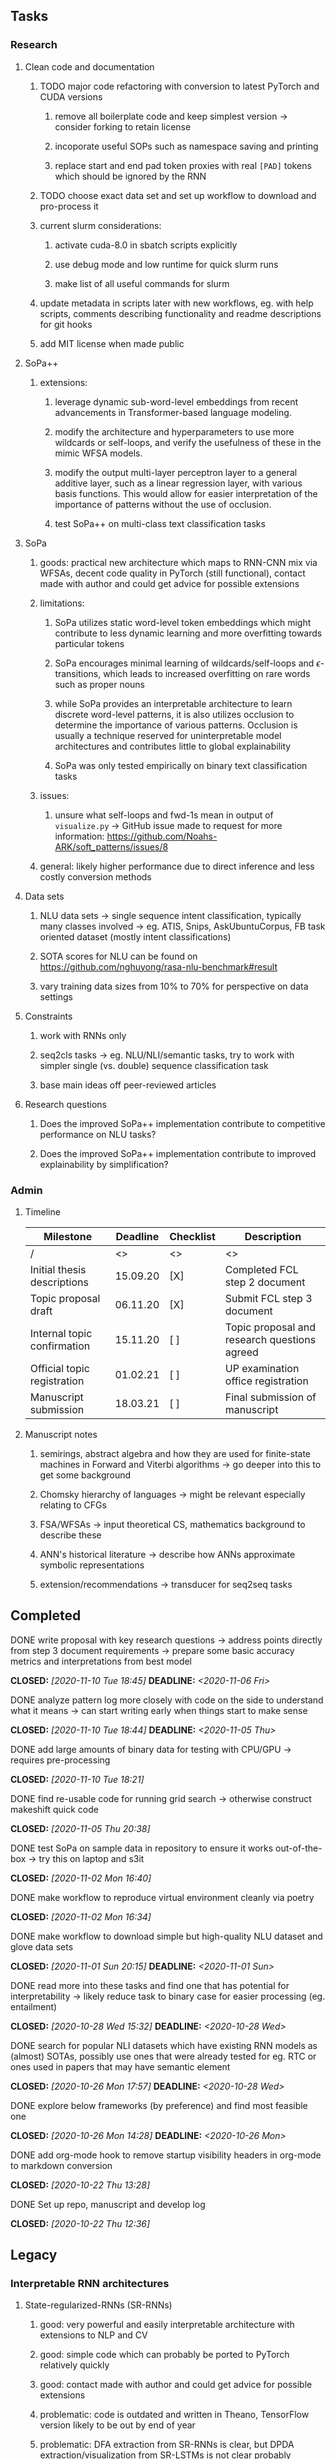 #+STARTUP: overview
#+OPTIONS: ^:nil
#+OPTIONS: p:t
#+OPTIONS: |:t

** Tasks
*** Research
**** Clean code and documentation
***** TODO major code refactoring with conversion to latest PyTorch and CUDA versions
****** remove all boilerplate code and keep simplest version -> consider forking to retain license
****** incoporate useful SOPs such as namespace saving and printing
****** replace start and end pad token proxies with real =[PAD]= tokens which should be ignored by the RNN
***** TODO choose exact data set and set up workflow to download and pro-process it
***** current slurm considerations:
****** activate cuda-8.0 in sbatch scripts explicitly
****** use debug mode and low runtime for quick slurm runs
****** make list of all useful commands for slurm
***** update metadata in scripts later with new workflows, eg. with help scripts, comments describing functionality and readme descriptions for git hooks
***** add MIT license when made public

**** SoPa++
***** extensions:
****** leverage dynamic sub-word-level embeddings from recent advancements in Transformer-based language modeling.
****** modify the architecture and hyperparameters to use more wildcards or self-loops, and verify the usefulness of these in the mimic WFSA models.
****** modify the output multi-layer perceptron layer to a general additive layer, such as a linear regression layer, with various basis functions. This would allow for easier interpretation of the importance of patterns without the use of occlusion.
****** test SoPa++ on multi-class text classification tasks 
      
**** SoPa
***** goods: practical new architecture which maps to RNN-CNN mix via WFSAs, decent code quality in PyTorch (still functional), contact made with author and could get advice for possible extensions
***** limitations:
****** SoPa utilizes static word-level token embeddings which might contribute to less dynamic learning and more overfitting towards particular tokens
****** SoPa encourages minimal learning of wildcards/self-loops and $\epsilon$-transitions, which leads to increased overfitting on rare words such as proper nouns
****** while SoPa provides an interpretable architecture to learn discrete word-level patterns, it is also utilizes occlusion to determine the importance of various patterns. Occlusion is usually a technique reserved for uninterpretable model architectures and contributes little to global explainability
****** SoPa was only tested empirically on binary text classification tasks
***** issues:
****** unsure what self-loops and fwd-1s mean in output of =visualize.py= -> GitHub issue made to request for more information: https://github.com/Noahs-ARK/soft_patterns/issues/8 
***** general: likely higher performance due to direct inference and less costly conversion methods
      
**** Data sets
***** NLU data sets -> single sequence intent classification, typically many classes involved -> eg. ATIS, Snips, AskUbuntuCorpus, FB task oriented dataset (mostly intent classifications)
***** SOTA scores for NLU can be found on https://github.com/nghuyong/rasa-nlu-benchmark#result
***** vary training data sizes from 10% to 70% for perspective on data settings

**** Constraints
***** work with RNNs only
***** seq2cls tasks -> eg. NLU/NLI/semantic tasks, try to work with simpler single (vs. double) sequence classification task
***** base main ideas off peer-reviewed articles 

**** Research questions
***** Does the improved SoPa++ implementation contribute to competitive performance on NLU tasks? 
***** Does the improved SoPa++ implementation contribute to improved explainability by simplification?

*** Admin
**** Timeline
| Milestone                   | Deadline | Checklist | Description                                  |
|-----------------------------+----------+-----------+----------------------------------------------|
| /                           |       <> | <>        | <>                                           |
| Initial thesis descriptions | 15.09.20 | [X]       | Completed FCL step 2 document                |
| Topic proposal draft        | 06.11.20 | [X]       | Submit FCL step 3 document                   |
| Internal topic confirmation | 15.11.20 | [ ]       | Topic proposal and research questions agreed |
| Official topic registration | 01.02.21 | [ ]       | UP examination office registration           |
| Manuscript submission       | 18.03.21 | [ ]       | Final submission of manuscript               |

**** Manuscript notes
***** semirings, abstract algebra and how they are used for finite-state machines in Forward and Viterbi algorithms -> go deeper into this to get some background
***** Chomsky hierarchy of languages -> might be relevant especially relating to CFGs
***** FSA/WFSAs -> input theoretical CS, mathematics background to describe these
***** ANN's historical literature -> describe how ANNs approximate symbolic representations
***** extension/recommendations -> transducer for seq2seq tasks
      
** Completed
***** DONE write proposal with key research questions -> address points directly from step 3 document requirements -> prepare some basic accuracy metrics and interpretations from best model   
      CLOSED: [2020-11-10 Tue 18:45] DEADLINE: <2020-11-06 Fri>
***** DONE analyze pattern log more closely with code on the side to understand what it means -> can start writing early when things start to make sense
      CLOSED: [2020-11-10 Tue 18:44] DEADLINE: <2020-11-05 Thu>
***** DONE add large amounts of binary data for testing with CPU/GPU -> requires pre-processing
      CLOSED: [2020-11-10 Tue 18:21]
***** DONE find re-usable code for running grid search -> otherwise construct makeshift quick code
      CLOSED: [2020-11-05 Thu 20:38]
***** DONE test SoPa on sample data in repository to ensure it works out-of-the-box -> try this on laptop and s3it 
      CLOSED: [2020-11-02 Mon 16:40]
***** DONE make workflow to reproduce virtual environment cleanly via poetry
      CLOSED: [2020-11-02 Mon 16:34]
***** DONE make workflow to download simple but high-quality NLU dataset and glove data sets
      CLOSED: [2020-11-01 Sun 20:15] DEADLINE: <2020-11-01 Sun>
***** DONE read more into these tasks and find one that has potential for interpretability -> likely reduce task to binary case for easier processing (eg. entailment)
      CLOSED: [2020-10-28 Wed 15:32] DEADLINE: <2020-10-28 Wed>
***** DONE search for popular NLI datasets which have existing RNN models as (almost) SOTAs, possibly use ones that were already tested for eg. RTC or ones used in papers that may have semantic element
      CLOSED: [2020-10-26 Mon 17:57] DEADLINE: <2020-10-28 Wed>
***** DONE explore below frameworks (by preference) and find most feasible one
      CLOSED: [2020-10-26 Mon 14:28] DEADLINE: <2020-10-26 Mon>
***** DONE add org-mode hook to remove startup visibility headers in org-mode to markdown conversion
      CLOSED: [2020-10-22 Thu 13:28]
***** DONE Set up repo, manuscript and develop log
      CLOSED: [2020-10-22 Thu 12:36]
      
** Legacy
*** Interpretable RNN architectures
**** State-regularized-RNNs (SR-RNNs)
***** good: very powerful and easily interpretable architecture with extensions to NLP and CV
***** good: simple code which can probably be ported to PyTorch relatively quickly
***** good: contact made with author and could get advice for possible extensions
***** problematic: code is outdated and written in Theano, TensorFlow version likely to be out by end of year
***** problematic: DFA extraction from SR-RNNs is clear, but DPDA extraction/visualization from SR-LSTMs is not clear probably because of no analog for discrete stack symbols from continuous cell (memory) states
***** possible extensions: port state-regularized RNNs to PyTorch (might be simple since code-base is generally simple), final conversion to REs for interpretability, global explainability for natural language, adding different loss to ensure words cluster to same centroid as much as possible -> or construct large automata, perhaps pursue sentiment analysis from SR-RNNs perspective instead and derive DFAs to model these
**** Rational recurences (RRNNs)
***** good: code quality in PyTorch, succinct and short
***** good: heavy mathematical background which could lend to more interesting mathematical analyses
***** problematic: seemingly missing interpretability section in paper -> theoretical and mathematical, which is good for understanding
***** problematic: hard to draw exact connection to interpretability, might take too long to understand everything
**** Finite-automation-RNNs (FA-RNNs)
***** source code likely released by November, but still requires initial REs which may not be present -> might not be the best fit
***** FA-RNNs involving REs and substitutions could be useful extensions as finite state transducers for interpretable neural machine translation

*** Interpretable surrogate extraction
***** overall more costly and less chance of high performance       
***** FSA/WFSA extraction
****** spectral learning, clustering
****** less direct interpretability
****** more proof of performance needed -> need to show it is better than simple data learning

*** Neuro-symbolic paradigms
***** research questions:
****** can we train use a neuro-symbolic paradigm to attain high performance (similar to NNs) for NLP task(s)?
****** if so, can this paradigm provide us with greater explainability about the inner workings of the model?

*** Neural decision trees
***** decision trees are the same as logic programs -> the objective should be to learn logic programs
***** hierarchies are constructed in weight-space which lends itself to non-sequential models very well -> but problematic for token-level hierarchies
***** research questions:
****** can we achieve similar high performance using decision tree distillation techniques (by imitating NNs)?
****** can this decision tree improve interpretability/explainability?
****** can this decision tree distillation technique outperform simple decision tree learning from training data?

*** Inductive logic on NLP search spaces
***** can potentially use existing IM models such as paraphrase detector for introspection purposes in thesis
***** n-gram power sets to explore for statistical artefacts -> ANNs can only access the search space of N-gram power sets -> solution to NLP tasks must be a statistical solution within the power sets which links back to symbolism
***** eg. differentiable ILP from DeepMind
***** propositional logic only contains atoms while predicate/first-order logic contain variables      
